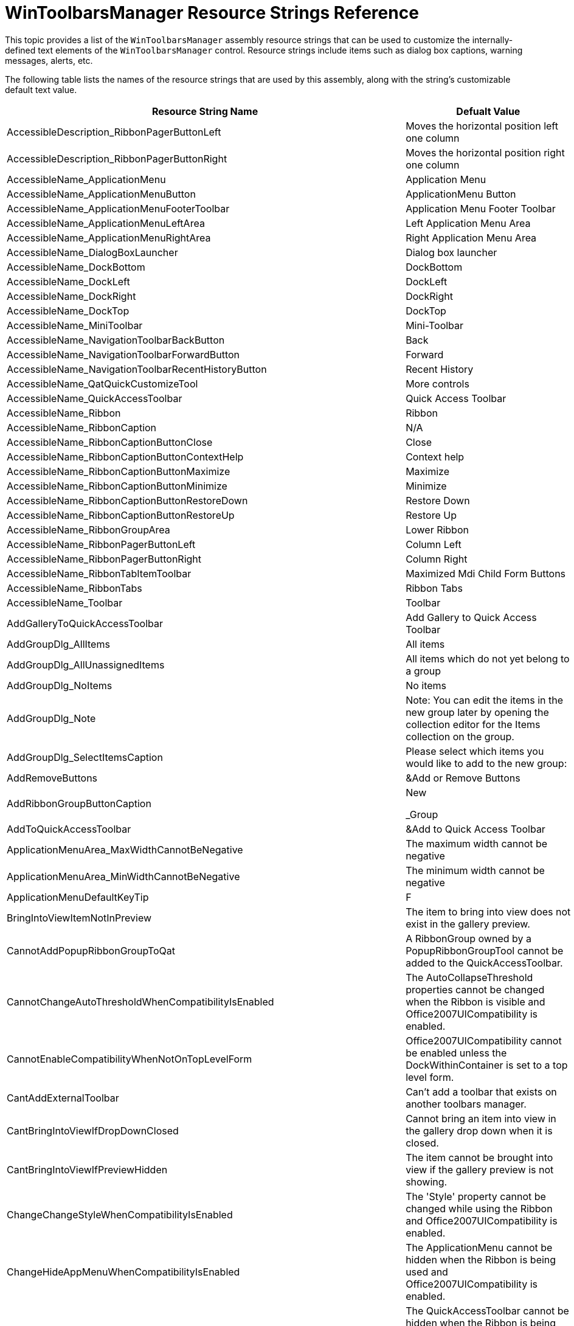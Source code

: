 ﻿////
|metadata|
{
    "name": "wintoolbarsmanager-resource-strings",
    "controlName": [],
    "tags": ["Localization","Resource Strings"],
    "guid": "{D6C720A5-8A2F-4356-A470-8E0D237889F9}",
    "buildFlags": [],
    "createdOn": "2005-07-07T00:00:00Z"
}
|metadata|
////

= WinToolbarsManager Resource Strings Reference

This topic provides a list of the `WinToolbarsManager` assembly resource strings that can be used to customize the internally-defined text elements of the `WinToolbarsManager`  control. Resource strings include items such as dialog box captions, warning messages, alerts, etc.

The following table lists the names of the resource strings that are used by this assembly, along with the string's customizable default text value.

[options="header", cols="a,a"]
|====
|Resource String Name|Defualt Value

|AccessibleDescription_RibbonPagerButtonLeft
|Moves the horizontal position left one column

|AccessibleDescription_RibbonPagerButtonRight
|Moves the horizontal position right one column

|AccessibleName_ApplicationMenu
|Application Menu

|AccessibleName_ApplicationMenuButton
|ApplicationMenu Button

|AccessibleName_ApplicationMenuFooterToolbar
|Application Menu Footer Toolbar

|AccessibleName_ApplicationMenuLeftArea
|Left Application Menu Area

|AccessibleName_ApplicationMenuRightArea
|Right Application Menu Area

|AccessibleName_DialogBoxLauncher
|Dialog box launcher

|AccessibleName_DockBottom
|DockBottom

|AccessibleName_DockLeft
|DockLeft

|AccessibleName_DockRight
|DockRight

|AccessibleName_DockTop
|DockTop

|AccessibleName_MiniToolbar
|Mini-Toolbar

|AccessibleName_NavigationToolbarBackButton
|Back

|AccessibleName_NavigationToolbarForwardButton
|Forward

|AccessibleName_NavigationToolbarRecentHistoryButton
|Recent History

|AccessibleName_QatQuickCustomizeTool
|More controls

|AccessibleName_QuickAccessToolbar
|Quick Access Toolbar

|AccessibleName_Ribbon
|Ribbon

|AccessibleName_RibbonCaption
|N/A

|AccessibleName_RibbonCaptionButtonClose
|Close

|AccessibleName_RibbonCaptionButtonContextHelp
|Context help

|AccessibleName_RibbonCaptionButtonMaximize
|Maximize

|AccessibleName_RibbonCaptionButtonMinimize
|Minimize

|AccessibleName_RibbonCaptionButtonRestoreDown
|Restore Down

|AccessibleName_RibbonCaptionButtonRestoreUp
|Restore Up

|AccessibleName_RibbonGroupArea
|Lower Ribbon

|AccessibleName_RibbonPagerButtonLeft
|Column Left

|AccessibleName_RibbonPagerButtonRight
|Column Right

|AccessibleName_RibbonTabItemToolbar
|Maximized Mdi Child Form Buttons

|AccessibleName_RibbonTabs
|Ribbon Tabs

|AccessibleName_Toolbar
|Toolbar

|AddGalleryToQuickAccessToolbar
|Add Gallery to Quick Access Toolbar

|AddGroupDlg_AllItems
|All items

|AddGroupDlg_AllUnassignedItems
|All items which do not yet belong to a group

|AddGroupDlg_NoItems
|No items

|AddGroupDlg_Note
|Note: You can edit the items in the new group later by opening the collection editor for the Items collection on the group.

|AddGroupDlg_SelectItemsCaption
|Please select which items you would like to add to the new group:

|AddRemoveButtons
|&Add or Remove Buttons

|AddRibbonGroupButtonCaption
|New

_Group

|AddToQuickAccessToolbar
|&Add to Quick Access Toolbar

|ApplicationMenuArea_MaxWidthCannotBeNegative
|The maximum width cannot be negative

|ApplicationMenuArea_MinWidthCannotBeNegative
|The minimum width cannot be negative

|ApplicationMenuDefaultKeyTip
|F

|BringIntoViewItemNotInPreview
|The item to bring into view does not exist in the gallery preview.

|CannotAddPopupRibbonGroupToQat
|A RibbonGroup owned by a PopupRibbonGroupTool cannot be added to the QuickAccessToolbar.

|CannotChangeAutoThresholdWhenCompatibilityIsEnabled
|The AutoCollapseThreshold properties cannot be changed when the Ribbon is visible and Office2007UICompatibility is enabled.

|CannotEnableCompatibilityWhenNotOnTopLevelForm
|Office2007UICompatibility cannot be enabled unless the DockWithinContainer is set to a top level form.

|CantAddExternalToolbar
|Can't add a toolbar that exists on another toolbars manager.

|CantBringIntoViewIfDropDownClosed
|Cannot bring an item into view in the gallery drop down when it is closed.

|CantBringIntoViewIfPreviewHidden
|The item cannot be brought into view if the gallery preview is not showing.

|ChangeChangeStyleWhenCompatibilityIsEnabled
|The 'Style' property cannot be changed while using the Ribbon and Office2007UICompatibility is enabled.

|ChangeHideAppMenuWhenCompatibilityIsEnabled
|The ApplicationMenu cannot be hidden when the Ribbon is being used and Office2007UICompatibility is enabled.

|ChangeHideQatWhenCompatibilityIsEnabled
|The QuickAccessToolbar cannot be hidden when the Ribbon is being used and Office2007UICompatibility is enabled.

|ChangeUseCustomizeWhenCompatibilityIsEnabled
|The CustomizeDialog cannot be used when the Ribbon is being used and Office2007UICompatibility is enabled.

|ColumnSpanMustBePositive
|The column span must be greater than 0.

|ComboBoxToolActionList_P_AutoComplete_Desc
|Specifies whether the combo box uses auto complete.

|ComboBoxToolActionList_P_AutoComplete_Text
|Auto Complete

|ComboBoxToolActionList_P_DropDownListAlignment_Desc
|Specifies alignment of the drop down list.

|ComboBoxToolActionList_P_DropDownListAlignment_Text
|Drop Down List Alignment

|ComboBoxToolActionList_P_DropDownStyle_Desc
|Specifies the drop down style of the combo box.

|ComboBoxToolActionList_P_DropDownStyle_Text
|Drop Down Style

|ComboBoxToolActionList_P_SortStyle_Desc
|Specifies the sort style of the combo box.

|ComboBoxToolActionList_P_SortStyle_Text
|Sort Style

|ComboBoxToolActionList_P_ValueListItems_Desc
|Specifies the items in the value list for the combo box.

|ComboBoxToolActionList_P_ValueListItems_Text
|Value List Items

|ComboBoxToolActionList_ValueList_Header
|Value List

|ContentArea_MinimumDistanceFromTop_Exception
|The minimum value for the DistanceFromTop is 0.

|ContentArea_MinimumSpaceBetweenColumns_Exception
|The minimum value for the SpaceBetweenColumns is 0.

|ContextualTabGroupKeyReserved
|Can't add group since it is using a reserved key name.

|ControlContainerToolActionList_P_CanSetWidth_Desc
|Specifies whether the tool can be resized.

|ControlContainerToolActionList_P_CanSetWidth_Text
|Can Set Width

|ControlContainerToolActionList_P_Control_Desc
|Specifies the control for this control container.

|ControlContainerToolActionList_P_Control_Text
|Control

|ControlContainerToolActionList_P_VerticalDisplayStyle_Desc
|Specifies how the control displays when its toolbar is docked vertically.

|ControlContainerToolActionList_P_VerticalDisplayStyle_Text
|Vertical Display Style

|ControlNotSet
|[control not set]

|ConvertToolDlg_Cancel
|Cancel

|ConvertToolDlg_CurrentToolType
|Current Tool Type:

|ConvertToolDlg_IndexColumn
|Index

|ConvertToolDlg_NewToolType
|New Tool Type:

|ConvertToolDlg_NotVisibleOnMenus
|The selected tool type does not support being displayed on a menu.

_Any existing tool instances that are on a 'PopupMenuTool' will be hidden when the conversion occurs.

|ConvertToolDlg_NotVisibleOnRibbonGroup
|The selected tool type does not support being displayed in a ribbon group.

_Any existing tool instances that are on a 'RibbonGroup' will be hidden when the conversion occurs.

|ConvertToolDlg_NotVisibleOnToolbars
|The selected tool type does not support being displayed on a toolbar.

_Any existing tool instances that are on an 'UltraToolbar' will be hidden when the conversion occurs.

|ConvertToolDlg_NotVisibleOnVertToolbars
|The selected tool type does not support being displayed on a vertical toolbar.

_Any existing tool instances that are on an 'UltraToolbar' that is docked on the left or right will be hidden when the conversion occurs.

|ConvertToolDlg_OK
|OK

|ConvertToolDlg_OwnerColumn
|Owner

|ConvertToolDlg_OwnerDescriptionMenu
|{0} [Menu]

|ConvertToolDlg_OwnerDescriptionOther
|[{0}]

|ConvertToolDlg_OwnerDescriptionToolbar
|{0} [Toolbar]

|ConvertToolDlg_Title
|Tool Type Conversion

|ConvertToolDlg_ToolInstances
|Tool Instances:

|ConvertToolDlg_ToolKey
|Key:

|CustomDlgNewToolBarCancel
|Cancel

|CustomDlgNewToolBarLocation
|Location:

|CustomDlgNewToolBarTBName
|&Toolbar name:

|CustomDlgNewToolBarTBOK
|OK

|CustomDlgNewToolBarTBType
|Toolbar Type:

|CustomDlgNewToolBarUTB
|UltraToolbar

|CustomDlgRenameToolBar_AccessibleDescription
|Change the name of the toolbar.

|CustomDlgRenameToolBarTBName
|&Toolbar name:

|CustomDlgRenameToolBarTitle
|Rename Toolbar

|Customize
|&Customize...

|CustomizeAddToolbarError
|Error encountered while adding toolbar '{0}'.

|CustomizeAddToolbarErrorTitle
|Error Adding Toolbar

|CustomizeAddToolError
|Error encountered while adding tool '{0}'.

|CustomizeAddToolErrorTitle
|Error Adding Tool

|CustomizeCategoryAllCommands
|All Commands

|CustomizeCategoryUnassigned
|Unassigned

|CustomizeConfirmResetUsageData
|This will delete the record of the commands you've used in this application and restore the default set of visible commands to the menus and toolbars. It will not undo any explicit customizations. Are you sure you want to do this?

|CustomizeConfirmResetUsageDataTitle
|Reset Usage Data

|CustomizeConfirmShortcutRemoval
|Are you sure you want to reset all shortcut customizations?

|CustomizeConfirmShortcutRemovalTitle
|Reset Shortcut Customizations

|CustomizeConfirmToolbarDelete
|Are you sure you want to delete the '{0}' toolbar?

|CustomizeConfirmToolbarDeleteTitle
|Confirm Toolbar Delete

|CustomizeConfirmToolbarReset
|Are you sure you want to reset all customizations performed on toolbar '{0}'?

|CustomizeConfirmToolbarResetTitle
|Confirm Toolbar Reset

|CustomizeConfirmToolDelete
|Are you sure you want to delete the tool '{0}' ?

|CustomizeConfirmToolDeleteTitle
|Confirm Tool Delete

|CustomizeCreateToolError
|Error while creating new tool.

|CustomizeCreateToolErrorTitle
|Error Creating Tool

|CustomizeDialog_AllProps
|All Props

|CustomizeDialog_AlwaysShowFullMenus
|Always show full me&nus

|CustomizeDialog_AlwaysShowFullMenus_AccessibleDescription
|Always show all commands, including commands which have not been used recently.

|CustomizeDialog_BasicProps
|Basic Props

|CustomizeDialog_CantModifyInheritedToolbarProperties
|Note: Can't modify properties of selected toolbar since it is inherited

|CustomizeDialog_CantModifyInheritedToolProperties
|Note: Can't modify properties of selected tool since it is inherited

|CustomizeDialog_Caption
|Caption

|CustomizeDialog_CaptionCategoryKey
|&Caption, Category, Key

|CustomizeDialog_CategoriesMidAmp
|Cate&gories:

|CustomizeDialog_Category
|Category

|CustomizeDialog_CloseNoAmp
|Close

|CustomizeDialog_Commands
|Commands

|CustomizeDialog_CommandsEndAmp
|Comman&ds

|CustomizeDialog_CreateCopyOfTool
|&Create Copy of Tool

|CustomizeDialog_CustomizeMain
|Customize

|CustomizeDialog_CustomizeMain_AccessibleDescription
|Customize the tools and toolbars in the application.

|CustomizeDialog_Delete
|&Delete...

|CustomizeDialog_Delete_Tool_AccessibleDescription
|Delete the selected tool.

|CustomizeDialog_Delete_Toolbar_AccessibleDescription
|Delete the selected toolbar.

|CustomizeDialog_DeleteTool
|&Delete Tool...

|CustomizeDialog_Description
|Description

|CustomizeDialog_Enabled
|Enabled

|CustomizeDialog_EnabledVisible
|Enabled, Visible

|CustomizeDialog_FloatingToolbarFadeDelay
|Floating Toolbar Fade Delay

|CustomizeDialog_FloatingToolbarFadeDelay_AccessibleDescription
|The delay after the mouse leaves a floating toolbar before it will fade away.

|CustomizeDialog_Image
|&Image

|CustomizeDialog_Import
|Import..

|CustomizeDialog_ImportMenusFromForm
|Import Menus From Form...

|CustomizeDialog_ImportToolbarsFromForm
|Import Toolbars From Form...

|CustomizeDialog_Key
|Key

|CustomizeDialog_KeyboardBeginAmp
|&Keyboard...

|CustomizeDialog_KeyboardBeginAmp_AccessibleDescription
|Customize the keyboard shortcuts of commands.

|CustomizeDialog_LargeIconsOnMenus
|&Large Icons on Menus

|CustomizeDialog_LargeIconsOnMenus_AccessibleDescription
|Show large icons for commands in menus.

|CustomizeDialog_LargeIconsOnToolbars
|L&arge Icons on Toolbars

|CustomizeDialog_LargeIconsOnToolbars_AccessibleDescription
|Show large icons for commands in toolbars.

|CustomizeDialog_LargeImage
|&Large Image

|CustomizeDialog_ListFontNamesInTheirFont
|List &font names in their font

|CustomizeDialog_ListFontNamesInTheirFont_AccessibleDescription
|In font lists, display the name of each font in that font.

|CustomizeDialog_LoadSave
|Load/Save...

|CustomizeDialog_LoadSave_ToolTip
|Load/Save UltraToolbarsManager Configuration

|CustomizeDialog_MenuAnimations
|&Menu Animations:

|CustomizeDialog_MenuAnimations_AccessibleDescription
|The type of animation to use when opening a menu.

|CustomizeDialog_Milliseconds
|milliseconds

|CustomizeDialog_ModifySelection
|Modify Selection

|CustomizeDialog_ModifySelection_AccessibleDescription
|Modify the selected command.

|CustomizeDialog_New
|&New...

|CustomizeDialog_New_Toolbar_AccessibleDescription
|Add a new toolbar.

|CustomizeDialog_NewBeginAmp
|&New

|CustomizeDialog_NewTool
|&New Tool...

|CustomizeDialog_NewToolbar
|&New Toolbar...

|CustomizeDialog_Options
|Options

|CustomizeDialog_Other
|Other

|CustomizeDialog_PersonalizedMenusAndToolbars
|Personalized Menus and Toolbars

|CustomizeDialog_PgTools
|pgTools

|CustomizeDialog_PopupMenuDesigner
|PopupMenuTool Designer

|CustomizeDialog_QuestionProperties
|\'?????\" Properties

|CustomizeDialog_RearrangeCommands
|&Rearrange Commands...

|CustomizeDialog_RearrangeCommands_AccessibleDescription
|Rearrange commands in the menus and toolbars.

|CustomizeDialog_Rename
|&Rename...

|CustomizeDialog_Rename_Toolbar_AccessibleDescription
|Rename the selected toolbar.

|CustomizeDialog_RenameAmp
|R&ename...

|CustomizeDialog_Reset_Toolbar_AccessibleDescription
|Reset the selected toolbar.

|CustomizeDialog_ResetAmp
|&Reset...

|CustomizeDialog_ResetMidAmp
|R&eset...

|CustomizeDialog_ResetMyUsageData
|&Reset my usage data

|CustomizeDialog_ResetMyUsageData_AccessibleDescription
|Reset the stored information about my command usage.

|CustomizeDialog_SelectedCommand
|Selected command:

|CustomizeDialog_Shortcut
|Shortcut

|CustomizeDialog_ShowFullMenusAfterAShortDelay
|Show f&ull menus after a short delay

|CustomizeDialog_ShowFullMenusAfterAShortDelay_AccessibleDescription
|After a short delay, show commands which have not been used recently.

|CustomizeDialog_ShowScreenTipsOnToolbars
|Show Screen&Tips on toolbars

|CustomizeDialog_ShowScreenTipsOnToolbars_AccessibleDescription
|Show screentips for tools and toolbars with extra information about what the mouse is over.

|CustomizeDialog_ShowShortcutKeysInScreenTips
|Show s&hortcut keys in ScreenTips

|CustomizeDialog_ShowShortcutKeysInScreenTips_AccessibleDescription
|Show the shortcut used to activate a command in its screentip.

|CustomizeDialog_SmallImage
|Sm&all Image

|CustomizeDialog_SortCommands
|Sort Commands Alphabetically

|CustomizeDialog_SortToolsAlphabetically
|&Sort Tools Alphabetically

|CustomizeDialog_Toolbars
|Toolbars

|CustomizeDialog_ToolbarsList
|Toolb&ars:

|CustomizeDialog_Tools
|Tools

|CustomizeDialog_ToolsByCategory
|Tools by category

|CustomizeDialog_Visible
|Visible

|CustomizeDialogContextMenuSortCommandsLiteral
|Sort Commands Alphabetically

|CustomizeDialogContextMenuSortToolsLiteral
|Sort Tools Alphabetically

|CustomizeDialogGenerateToolClickCodeTitle
|Generate Tool Click Code

|CustomizeDlgAddCommand_Cancel
|Cancel

|CustomizeDlgAddCommand_Categories
|Categories:

|CustomizeDlgAddCommand_Choose
|Choose the command to add and click OK

|CustomizeDlgAddCommand_Commands
|Commands:

|CustomizeDlgAddCommand_OK
|OK

|CustomizeDlgAddCommand_Title
|Add Command

|CustomizeDlgAddCommand_Title_AccessibleDescription
|Add a command to a toolbar or menu.

|CustomizeDlgBeginGrp
|Begin a &Group

|CustomizeDlgButtonGroup
|Button Group:

|CustomizeDlgClearLargeImage
|Clear Large Image

|CustomizeDlgClearSmallImage
|Clear Small Image

|CustomizeDlgConvertToolType
|Change Tool Type...

|CustomizeDlgCopyButtonImage
|&Copy Button Image

|CustomizeDlgCopyOf
|Copy of

|CustomizeDlgDefStyle
|Defa&ult Style

|CustomizeDlgDelete
|&Delete

|CustomizeDlgDescOnMenu
|Set Description On Menu...

|CustomizeDlgEditButtonImage
|&Edit Button Image...

|CustomizeDlgGenerateCode_ClearAllTools
|Clear All

|CustomizeDlgGenerateCode_Close
|Close

|CustomizeDlgGenerateCode_CopyToClipboard
|&Copy To Clipboard

|CustomizeDlgGenerateCode_CSharp
|C&#

|CustomizeDlgGenerateCode_GenerateComments
|&Generate comments

|CustomizeDlgGenerateCode_PlaceCodeHereComment_CSharp
|// Place code here

|CustomizeDlgGenerateCode_PlaceCodeHereComment_VB
|' Place code here

|CustomizeDlgGenerateCode_SelectAllCode
|&Select All

|CustomizeDlgGenerateCode_SelectAllTools
|Select All

|CustomizeDlgGenerateCode_SelectLanguageOptions
|1. S&elect language options

|CustomizeDlgGenerateCode_SelectTools
|2. Select &Tools

|CustomizeDlgGenerateCode_Title
|Generate Tool Click Code

|CustomizeDlgGenerateCode_VB
|&VB .NET

|CustomizeDlgGenerateCode_ViewGeneratedCode
|3. &View Generated Code

|CustomizeDlgImageAndText
|Image &and Text

|CustomizeDlgImagesMenu
|Images

|CustomizeDlgInsertExistingItem
|Insert Existing Tool...

|CustomizeDlgInsertNewItem
|Insert New Tool...

|CustomizeDlgInsertNewToolsMenu
|Insert Tools

|CustomizeDlgKbd_AccessibleDescription
|Customize shortcuts for commands.

|CustomizeDlgKbdAssign
|&Assign

|CustomizeDlgKbdAssign_AccessibleDescription
|Assign the shortcut to the command.

|CustomizeDlgKbdCat
|&Categories:

|CustomizeDlgKbdCmd
|C&ommands:

|CustomizeDlgKbdDesc
|Description

|CustomizeDlgKbdRemove&Remove
|&Remove

|CustomizeDlgKbdRemove&Remove_AccessibleDescription
|Remove the assigned shortcut from the command.

|CustomizeDlgKbdResetAll
|Re&set All...

|CustomizeDlgKbdResetAll_AccessibleDescription
|Reset all shortcut customizations.

|CustomizeDlgKbdSpecCmd
|Specify a Command

|CustomizeDlgKbdSpecShrtcut
|Speci&fy a Shortcut

|CustomizeDlgKbdTitle
|Customize Keyboard

|CustomizeDlgMinRibbonSizeMenu
|Minimum Size

|CustomizeDlgName
|&Name:

|CustomizeDlgNewToolAdd
|Add

|CustomizeDlgNewToolCaption
|Ca&ption

|CustomizeDlgNewToolCategory
|&Category

|CustomizeDlgNewToolCustomizerCaption
|C&ustomizer Caption

|CustomizeDlgNewToolKey
|&Key

|CustomizeDlgNewToolTitle
|New Tool

|CustomizeDlgNewToolType
|Tool &Type

|CustomizeDlgPasteButtonImage
|&Paste Button Image

|CustomizeDlgPreferredRibbonSizeMenu
|Preferred Size

|CustomizeDlgRearrangeCommands_Add
|&Add...

|CustomizeDlgRearrangeCommands_Add_AccessibleDescription
|Add a command to the selected menu or toolbar.

|CustomizeDlgRearrangeCommands_Choose
|Choose a menu or toolbar to rearrange

|CustomizeDlgRearrangeCommands_Close
|Close

|CustomizeDlgRearrangeCommands_Commands
|&Commands:

|CustomizeDlgRearrangeCommands_Delete
|&Delete

|CustomizeDlgRearrangeCommands_Delete_AccessibleDescription
|Delete the selected command.

|CustomizeDlgRearrangeCommands_MenuBar
|Menu &Bar:

|CustomizeDlgRearrangeCommands_MenuBar_AccessibleDescription
|Rearrange the commands in a menu.

|CustomizeDlgRearrangeCommands_ModifySelection
|&Modify Selection

|CustomizeDlgRearrangeCommands_ModifySelection_AccessibleDescription
|Modify properties of the selected tool.

|CustomizeDlgRearrangeCommands_MoveDown
|Move Dow&n

|CustomizeDlgRearrangeCommands_MoveDown_AccessibleDescription
|Move the selected tool down in the menu or toolbar.

|CustomizeDlgRearrangeCommands_MoveUp
|Move &Up

|CustomizeDlgRearrangeCommands_MoveUp_AccessibleDescription
|Move the selected tool up in the menu or toolbar.

|CustomizeDlgRearrangeCommands_Reset
|&Reset...

|CustomizeDlgRearrangeCommands_Reset_AccessibleDescription
|Reset the selected menu or toolbar to its original configuration.

|CustomizeDlgRearrangeCommands_ResetMenuMessage
|Are you sure you want to reset changes made to menu '{0}'?

|CustomizeDlgRearrangeCommands_ResetMenuTitle
|Reset Menu

|CustomizeDlgRearrangeCommands_ResetToolbarMessage
|Are you sure you want to reset changes made to toolbar '{0}'?

|CustomizeDlgRearrangeCommands_ResetToolbarTitle
|Reset Toolbar

|CustomizeDlgRearrangeCommands_Title
|Rearrange Commands

|CustomizeDlgRearrangeCommands_Title_AccessibleDescription
|Rearrange the commands in a menu or toolbar.

|CustomizeDlgRearrangeCommands_Toolbar
|&Toolbar:

|CustomizeDlgRearrangeCommands_Toolbar_AccessibleDescription
|Rearrange the commands in a toolbar.

|CustomizeDlgRecentlyUsed
|R&ecently Used

|CustomizeDlgReset
|&Reset

|CustomizeDlgResetButtonImage
|Re&set Button Image

|CustomizeDlgRibbonSize_Default
|Default

|CustomizeDlgRibbonSize_ImageOnly
|Image Only

|CustomizeDlgRibbonSize_Large
|Large

|CustomizeDlgRibbonSize_Normal
|Normal

|CustomizeDlgSelectControlMenu
|Control

|CustomizeDlgSelectedToolTypeLiteral
|<Selected tool type: {0}>

|CustomizeDlgSelectedToolTypeLiteralNone
|None

|CustomizeDlgSelectObjectPropertyTab
|Selected Object

|CustomizeDlgSetLargeImage
|Set Large Image...

|CustomizeDlgSetSmallImage
|Set Small Image...

|CustomizeDlgTextOnAlways
|&Text Only (Always)

|CustomizeDlgTextOnlyInMenus
|Text &Only (in Menus)

|CustomizeDlgTooltipCreateNewTool
|Create a new tool

|CustomizeDlgTooltipDeleteTool
|Delete the selected tool

|CustomizeDuplicateToolbarMessage
|The toolbar name '{0}' already exists. Please choose another name.

|CustomizeDuplicateToolbarTitle
|Duplicate Toolbar Name

|CustomizeDuplicateToolMessage
|The tool name '{0}' already exists. Please choose another name.

|CustomizeDuplicateToolTitle
|Duplicate Tool Name

|CustomizeEmptyCategoryLiteral
|<No Category Assigned>

|CustomizeImg_Category_Actions
|Actions

|CustomizeImg_Category_Brush_Sizes
|Brush Sizes

|CustomizeImg_Category_Eraser_Brush_Size
|Eraser Brush Size

|CustomizeImg_Category_File
|File

|CustomizeImg_Category_Format
|Format

|CustomizeImg_Category_Gradient_Styles
|Gradient Styles

|CustomizeImg_Category_Menus
|Menus

|CustomizeImg_Category_Move_Image
|Move Image

|CustomizeImg_Category_Palette
|Palette

|CustomizeImg_Category_Text_Tools
|Text Tools

|CustomizeImg_Category_Tools
|Tools

|CustomizeImg_Category_View
|View

|CustomizeImg_HslFormat
|H: {0:f0}° S: {1:p0} L: {2:p0}

|CustomizeImg_PositionFormat
|X: {0} Y: {1}

|CustomizeImg_RgbFormat
|R: {0} G: {1} B: {2}

|CustomizeImg_SaveChanges
|The image has been modified. Save changes?

|CustomizeImg_SizeFormat
|W: {0} H: {1}

|CustomizeImg_Title
|Image Editor

|CustomizeImg_Title_AccessibleDescription
|Edit the contents of an image.

|CustomizeImg_Tool_16_Colors
|16 Colors

|CustomizeImg_Tool_16_Colors_AccessibleDescription
|Use a 16 color palette.

|CustomizeImg_Tool_BackColor
|BackColor

|CustomizeImg_Tool_BackColor_AccessibleDescription
|Change the back color.

|CustomizeImg_Tool_Bold
|Bold

|CustomizeImg_Tool_Bold_AccessibleDescription
|Make the text bold.

|CustomizeImg_Tool_BrushSize
|Brush Size

|CustomizeImg_Tool_BrushSize_AccessibleDescription
|Change the brush size.

|CustomizeImg_Tool_Capture_Image
|Capture Image

|CustomizeImg_Tool_Capture_Image_AccessibleDescription
|Capture an image from the screen.

|CustomizeImg_Tool_ChooseHotSpotTool
|Choose Hot Spot

|CustomizeImg_Tool_ChooseHotSpotTool_AccessibleDescription
|Choose the hot spot for cursors.

|CustomizeImg_Tool_Clear_Image
|&Clear Image

|CustomizeImg_Tool_Clear_Image_AccessibleDescription
|Erase the entire image.

|CustomizeImg_Tool_ColorSelectTool
|Pick Color

|CustomizeImg_Tool_ColorSelectTool_AccessibleDescription
|Select a color from the image.

|CustomizeImg_Tool_Copy
|Copy

|CustomizeImg_Tool_Copy_AccessibleDescription
|Copy the selection and put it on the Clipboard.

|CustomizeImg_Tool_Cut
|Cut

|CustomizeImg_Tool_Cut_AccessibleDescription
|Cut the selection from the image and put it on the Clipboard.

|CustomizeImg_Tool_DrawAirbrushTool
|Airbrush

|CustomizeImg_Tool_DrawAirbrushTool_AccessibleDescription
|Draw with the airbrush.

|CustomizeImg_Tool_DrawArcTool
|Arc

|CustomizeImg_Tool_DrawArcTool_AccessibleDescription
|Draw an arc.

|CustomizeImg_Tool_DrawBrushTool
|Brush

|CustomizeImg_Tool_DrawBrushTool_AccessibleDescription
|Draw with a brush.

|CustomizeImg_Tool_DrawEllipseOutlineTool
|Ellipse

|CustomizeImg_Tool_DrawEllipseOutlineTool_AccessibleDescription
|Draw an ellipse.

|CustomizeImg_Tool_DrawFilledEllipseTool
|Filled Ellipse

|CustomizeImg_Tool_DrawFilledEllipseTool_AccessibleDescription
|Draw a filled ellipse.

|CustomizeImg_Tool_DrawFilledEllipseWithOutlineTool
|Outlined Ellipse

|CustomizeImg_Tool_DrawFilledEllipseWithOutlineTool_AccessibleDescription
|Draw an outlined ellipse.

|CustomizeImg_Tool_DrawFilledRectangleTool
|Filled Rectangle

|CustomizeImg_Tool_DrawFilledRectangleTool_AccessibleDescription
|Draw a filled rectangle.

|CustomizeImg_Tool_DrawFilledRectangleWithOutlineTool
|Outlined Rectangle

|CustomizeImg_Tool_DrawFilledRectangleWithOutlineTool_AccessibleDescription
|Draw an outlined rectangle

|CustomizeImg_Tool_DrawFilledRoundRectangleTool
|Filled Rounded Rectangle

|CustomizeImg_Tool_DrawFilledRoundRectangleTool_AccessibleDescription
|Draw a filled rounded rectangle

|CustomizeImg_Tool_DrawFilledRoundRectangleWithOutlineTool
|Outlined Rounded Rectangle

|CustomizeImg_Tool_DrawFilledRoundRectangleWithOutlineTool_AccessibleDescription
|Draw an outlined rounded rectangle.

|CustomizeImg_Tool_DrawLineTool
|Line

|CustomizeImg_Tool_DrawLineTool_AccessibleDescription
|Draw a line.

|CustomizeImg_Tool_DrawPointTool
|Pencil

|CustomizeImg_Tool_DrawPointTool_AccessibleDescription
|Draw a point.

|CustomizeImg_Tool_DrawRectangleOutlineTool
|Rectangle

|CustomizeImg_Tool_DrawRectangleOutlineTool_AccessibleDescription
|Draw a rectangle.

|CustomizeImg_Tool_DrawRoundRectangleOutlineTool
|Rounded Rectangle

|CustomizeImg_Tool_DrawRoundRectangleOutlineTool_AccessibleDescription
|Draw a rounded rectangle.

|CustomizeImg_Tool_DrawTextTool
|Text

|CustomizeImg_Tool_DrawTextTool_AccessibleDescription
|Draw text.

|CustomizeImg_Tool_Edit
|&Edit

|CustomizeImg_Tool_Edit_AccessibleDescription
|Edit Menu

|CustomizeImg_Tool_Ellipse_Types
|Ellipse Types

|CustomizeImg_Tool_Ellipse_Types_AccessibleDescription
|Draw different ellipse types.

|CustomizeImg_Tool_EraseBrushSizeLarge
|Large Eraser

|CustomizeImg_Tool_EraseBrushSizeLarge_AccessibleDescription
|Use a large eraser.

|CustomizeImg_Tool_EraseBrushSizeMedium
|Medium Eraser

|CustomizeImg_Tool_EraseBrushSizeMedium_AccessibleDescription
|Use a medium eraser

|CustomizeImg_Tool_EraseBrushSizeSmall
|Small Eraser

|CustomizeImg_Tool_EraseBrushSizeSmall_AccessibleDescription
|Use a small eraser

|CustomizeImg_Tool_EraseBrushSizeXLarge
|Extra Large Eraser

|CustomizeImg_Tool_EraseBrushSizeXLarge_AccessibleDescription
|Use an extra large eraser

|CustomizeImg_Tool_EraseColor
|Erase Color

|CustomizeImg_Tool_EraseColor_AccessibleDescription
|Erase only a specific color.

|CustomizeImg_Tool_Eraser
|&Eraser

|CustomizeImg_Tool_Eraser_AccessibleDescription
|Erasers.

|CustomizeImg_Tool_EraserSize
|Eraser Size

|CustomizeImg_Tool_EraserSize_AccessibleDescription
|Change the eraser size.

|CustomizeImg_Tool_EraseTool
|Eraser

|CustomizeImg_Tool_EraseTool_AccessibleDescription
|Eraser Tool.

|CustomizeImg_Tool_Exit
|E&xit

|CustomizeImg_Tool_Exit_AccessibleDescription
|Exit the image editor.

|CustomizeImg_Tool_File
|&File

|CustomizeImg_Tool_File_AccessibleDescription
|File menu.

|CustomizeImg_Tool_FillTool
|Fill Area

|CustomizeImg_Tool_FillTool_AccessibleDescription
|Fill an area with a color.

|CustomizeImg_Tool_FlipHorizontal
|Flip Horizontal

|CustomizeImg_Tool_FlipHorizontal_AccessibleDescription
|Flip the selection horizontally.

|CustomizeImg_Tool_FlipVertical
|Flip Vertical

|CustomizeImg_Tool_FlipVertical_AccessibleDescription
|Flip the selection vertically.

|CustomizeImg_Tool_Font_Size
|Font Size:

|CustomizeImg_Tool_Font_Size_AccessibleDescription
|Change the font size.

|CustomizeImg_Tool_FontName
|Font:

|CustomizeImg_Tool_FontName_AccessibleDescription
|Change the font name.

|CustomizeImg_Tool_ForeColor
|ForeColor

|CustomizeImg_Tool_ForeColor_AccessibleDescription
|Change the fore color.

|CustomizeImg_Tool_GradientBackwardDiagonal
|BackwardDiagonal

|CustomizeImg_Tool_GradientBackwardDiagonal_AccessibleDescription
|BackwardDiagonal

|CustomizeImg_Tool_GradientCircular
|Circular

|CustomizeImg_Tool_GradientCircular_AccessibleDescription
|Use a circular gradient when drawing.

|CustomizeImg_Tool_GradientElliptical
|Elliptical

|CustomizeImg_Tool_GradientElliptical_AccessibleDescription
|Use a elliptical gradient when drawing.

|CustomizeImg_Tool_GradientForwardDiagonal
|ForwardDiagonal

|CustomizeImg_Tool_GradientForwardDiagonal_AccessibleDescription
|Use a forward diagonal gradient when drawing.

|CustomizeImg_Tool_GradientHorizontal
|Horizontal

|CustomizeImg_Tool_GradientHorizontal_AccessibleDescription
|Use a horizontal gradient when drawing.

|CustomizeImg_Tool_GradientHorizontalBump
|HorizontalBump

|CustomizeImg_Tool_GradientHorizontalBump_AccessibleDescription
|Use a horizontal bump gradient when drawing.

|CustomizeImg_Tool_GradientRectangular
|Rectangular

|CustomizeImg_Tool_GradientRectangular_AccessibleDescription
|Use a rectangular gradient when drawing.

|CustomizeImg_Tool_GradientStyle
|GradientStyle

|CustomizeImg_Tool_GradientStyle_AccessibleDescription
|Change the gradient style used when drawing.

|CustomizeImg_Tool_GradientVertical
|Vertical

|CustomizeImg_Tool_GradientVertical_AccessibleDescription
|Use a vertical gradient when drawing.

|CustomizeImg_Tool_GradientVerticalBump
|VerticalBump

|CustomizeImg_Tool_GradientVerticalBump_AccessibleDescription
|Use a vertical bump gradient when drawing.

|CustomizeImg_Tool_Gray_Scale
|&Gray Scale

|CustomizeImg_Tool_Gray_Scale_AccessibleDescription
|Use a gray scale palette.

|CustomizeImg_Tool_HSL_Colors
|HSL Colors

|CustomizeImg_Tool_HSL_Colors_AccessibleDescription
|Use a palette based on hue, saturation, and luminosity.

|CustomizeImg_Tool_Image
|&Image

|CustomizeImg_Tool_Image_AccessibleDescription
|Image menu.

|CustomizeImg_Tool_Image_Size
|&Image Size...

|CustomizeImg_Tool_Image_Size_AccessibleDescription
|Change the size of the image.

|CustomizeImg_Tool_Invert_Colors
|Invert Colors

|CustomizeImg_Tool_Invert_Colors_AccessibleDescription
|Invert the colors in the selection.

|CustomizeImg_Tool_Italic
|Italic

|CustomizeImg_Tool_Italic_AccessibleDescription
|Italicize the text.

|CustomizeImg_Tool_LargeCircleBrush
|Large Circle

|CustomizeImg_Tool_LargeCircleBrush_AccessibleDescription
|Use a large circle brush.

|CustomizeImg_Tool_LargeSquareBrush
|Large Square

|CustomizeImg_Tool_LargeSquareBrush_AccessibleDescription
|Use a large square brush.

|CustomizeImg_Tool_MediumCircleBrush
|Medium Circle

|CustomizeImg_Tool_MediumCircleBrush_AccessibleDescription
|Use a medium circle brush.

|CustomizeImg_Tool_MediumSquareBrush
|Medium Square

|CustomizeImg_Tool_MediumSquareBrush_AccessibleDescription
|Use a medium square brush.

|CustomizeImg_Tool_Move_Down
|Move Down

|CustomizeImg_Tool_Move_Down_AccessibleDescription
|Move the selection down one pixel.

|CustomizeImg_Tool_Move_Image
|Move Image

|CustomizeImg_Tool_Move_Image_AccessibleDescription
|Move the selection in different directions.

|CustomizeImg_Tool_Move_Left
|Move Left

|CustomizeImg_Tool_Move_Left_AccessibleDescription
|Move the selection left one pixel.

|CustomizeImg_Tool_Move_Right
|Move Right

|CustomizeImg_Tool_Move_Right_AccessibleDescription
|Move the selection right one pixel.

|CustomizeImg_Tool_Move_Up
|Move Up

|CustomizeImg_Tool_Move_Up_AccessibleDescription
|Move the selection up one pixel.

|CustomizeImg_Tool_New
|&New...

|CustomizeImg_Tool_New_AccessibleDescription
|Create a new image.

|CustomizeImg_Tool_Open
|&Open...

|CustomizeImg_Tool_Open_AccessibleDescription
|Open an existing image.

|CustomizeImg_Tool_Palette
|&Palette

|CustomizeImg_Tool_Palette_AccessibleDescription
|Change the color palette.

|CustomizeImg_Tool_Paste
|Paste

|CustomizeImg_Tool_Paste_AccessibleDescription
|Paste the contents of the Clipboard.

|CustomizeImg_Tool_Rectangle_Types
|Rectangle Types

|CustomizeImg_Tool_Rectangle_Types_AccessibleDescription
|Change the rectangle type top draw.

|CustomizeImg_Tool_Redo
|Redo

|CustomizeImg_Tool_Redo_AccessibleDescription
|Redo the last undone operation.

|CustomizeImg_Tool_RotateLeft
|Rotate Left

|CustomizeImg_Tool_RotateLeft_AccessibleDescription
|Rotate the selection to the left.

|CustomizeImg_Tool_RotateRight
|Rotate Right

|CustomizeImg_Tool_RotateRight_AccessibleDescription
|Rotate the selection to the right.

|CustomizeImg_Tool_Save_Copy_As
|&Save Copy As...

|CustomizeImg_Tool_Save_Copy_As_AccessibleDescription
|Save a copy of the image in a new file.

|CustomizeImg_Tool_SelectIrregularSectionTool
|Irregular Selection

|CustomizeImg_Tool_SelectIrregularSectionTool_AccessibleDescription
|Use the irregular selection tool.

|CustomizeImg_Tool_SelectRectangleTool
|Rectangle Selection

|CustomizeImg_Tool_SelectRectangleTool_AccessibleDescription
|Use the rectangle selection tool.

|CustomizeImg_Tool_ShowGrid
|Show Grid

|CustomizeImg_Tool_ShowGrid_AccessibleDescription
|Draw a grid which separates each pixel in the image.

|CustomizeImg_Tool_SmallCircleBrush
|Small Circle

|CustomizeImg_Tool_SmallCircleBrush_AccessibleDescription
|Use a small circle brush.

|CustomizeImg_Tool_SmallSquareBrush
|Small Square

|CustomizeImg_Tool_SmallSquareBrush_AccessibleDescription
|Use a small square brush.

|CustomizeImg_Tool_Standard
|&Standard

|CustomizeImg_Tool_Standard_AccessibleDescription
|Use the standard color palette.

|CustomizeImg_Tool_StatusBar
|StatusBar

|CustomizeImg_Tool_StatusBar_AccessibleDescription
|Show the status bar at the bottom of the image editor.

|CustomizeImg_Tool_Tools
|&Tools

|CustomizeImg_Tool_Tools_AccessibleDescription
|Tools menu.

|CustomizeImg_Tool_Underlined
|Underlined

|CustomizeImg_Tool_Underlined_AccessibleDescription
|Underline the text.

|CustomizeImg_Tool_Undo
|Undo

|CustomizeImg_Tool_Undo_AccessibleDescription
|Undo the last operation.

|CustomizeImg_Tool_View
|&View

|CustomizeImg_Tool_View_AccessibleDescription
|View menu.

|CustomizeImg_Tool_Web_Safe_Colors
|&Web Safe Colors

|CustomizeImg_Tool_Web_Safe_Colors_AccessibleDescription
|Use the web safe colors palette.

|CustomizeImg_Tool_XLargeCircleBrush
|Extra Large Circle

|CustomizeImg_Tool_XLargeCircleBrush_AccessibleDescription
|Use an extra large circle brush.

|CustomizeImg_Tool_XLargeSquareBrush
|Extra Large Square

|CustomizeImg_Tool_XLargeSquareBrush_AccessibleDescription
|Use an extra large square brush.

|CustomizeImg_Tool_ZoomFit
|Zoom Fit

|CustomizeImg_Tool_ZoomFit_AccessibleDescription
|Zoom the image to fit the editor area.

|CustomizeImg_Tool_ZoomIn
|Zoom In

|CustomizeImg_Tool_ZoomIn_AccessibleDescription
|Zoom in to the image one level.

|CustomizeImg_Tool_ZoomOut
|Zoom Out

|CustomizeImg_Tool_ZoomOut_AccessibleDescription
|Zoom out from the image one level.

|CustomizeImg_ToolBar_Drawing_Tools
|Drawing Tools

|CustomizeImg_ToolBar_Main_Menu
|Main Menu

|CustomizeImg_ToolBar_TextTools
|TextTools

|CustomizeImg_ToolTip_RotateLeft
|Rotate Left 90°

|CustomizeImg_ToolTip_RotateRight
|Rotate Right 90°

|CustomizeKeyboardShortcutAssignedLiteral
|Currently assigned to: {0}

|CustomizeKeyboardShortcutUnassignedLiteral
|[unassigned]

|CustomizeKeyboardTitle
|Customize Keyboard

|CustomizeLoadSave_BinaryFilter
|Binary Files($$*$$.DAT)\|$$* $$.DAT

|CustomizeLoadSave_LoadError
|Error encountered while loading from stream.

|CustomizeLoadSave_LoadErrorTitle
|Load Error

|CustomizeLoadSave_LoadSuccessful
|Configuration successfully loaded.

|CustomizeLoadSave_LoadSuccessfulTitle
|Configuration Load Status

|CustomizeLoadSave_SaveError
|Error encountered while saving to stream.

|CustomizeLoadSave_SaveErrorTitle
|Save Error

|CustomizeLoadSave_SaveSuccessful
|Configuration successfully saved.

|CustomizeLoadSave_SaveSuccessfulTitle
|Configuration Save Status

|CustomizeLoadSave_SelectLoadFileDialogTitle
|Select File To Load

|CustomizeLoadSave_SelectSaveFileDialogTitle
|Select Filename To Save

|CustomizeLoadSave_XMLFilter
|XML files($$*$$.XML)\|$$* $$.XML

|CustomizeLoadSaveCloseButton
|Close

|CustomizeLoadSaveFilenameLiteral
|Filename

|CustomizeLoadSaveFormat_Binary
|Binary

|CustomizeLoadSaveFormat_Xml
|XML

|CustomizeLoadSaveFormatLiteral
|Format

|CustomizeLoadSaveOption_Load
|Load

|CustomizeLoadSaveOption_Save
|Save

|CustomizeLoadSaveOptionLiteral
|Option

|CustomizeLoadSaveTitle
|Load/Save Configuration

|CustomizeLocationDockedBottom
|Docked Bottom

|CustomizeLocationDockedLeft
|Docked Left

|CustomizeLocationDockedRight
|Docked Right

|CustomizeLocationDockedTop
|Docked Top

|CustomizeLocationFloating
|Floating

|CustomizeMenuAnimationFade
|Fade

|CustomizeMenuAnimationNone
|None

|CustomizeMenuAnimationRandom
|Random

|CustomizeMenuAnimationSlide
|Slide

|CustomizeMenuAnimationUnfold
|Unfold

|CustomizeNewToolbarTitle
|New Toolbar

|CustomizeNewToolTitle
|New Tool

|CustomizeQAT
|&Customize Quick Access Toolbar...

|CustomizeRenameToolbarError
|Error while renaming toolbar to '{0}'.

|CustomizeRenameToolbarErrorTitle
|Error Renaming Toolbar

|CustomizeRenameToolbarTitle
|RenameToolbar

|CustomizeSelectImageFile
|Select Image From File

|CustomizeSelectImageFileError
|Error encountered while loading image from file {0}

|CustomizeSelectImageFileErrorTitle
|Image Load Error

|CustomizeSelectImageTitle
|Select Image

|CustomizeShortcutNoneLiteral
|None

|CustomizeStandardToolbarNotAllowedMessage
|Only TaskPane toolbars can be created when the Ribbon is visible and Office2007UICompatibility is enabled.

|CustomizeTheRibbon
|Customize the &Ribbon...

|CustomizeToolbarTypeMenuBar
|Main Menu Bar

|CustomizeToolbarTypeStandard
|Standard

|CustomizeToolbarTypeTaskPane
|TaskPane Toolbar

|CustomizeToolKeyExistsError
|Key '{0}' already exists or is invalid.

|CustomizeToolKeyExistsErrorTitle
|Invalid Key

|CustomizeToolPropertiesLiteral
|Tool-Specific Properties

|CustomizeToolTypeAllTypes
|{All Tool Types}

|CustomizeToolTypeButton
|Button

|CustomizeToolTypeButtonInstanceName
|ButtonTool

|CustomizeToolTypeCombobox
|ComboBox

|CustomizeToolTypeComboboxInstanceName
|ComboBoxTool

|CustomizeToolTypeControlContainer
|Control Container

|CustomizeToolTypeControlContainerInstanceName
|ControlContainerTool

|CustomizeToolTypeFontList
|Font List

|CustomizeToolTypeFontListInstanceName
|FontListTool

|CustomizeToolTypeLabel
|Label

|CustomizeToolTypeLabelInstanceName
|LabelTool

|CustomizeToolTypeList
|List

|CustomizeToolTypeListInstanceName
|ListTool

|CustomizeToolTypeMaskedEdit
|Masked Edit

|CustomizeToolTypeMaskedEditInstanceName
|MaskedEditTool

|CustomizeToolTypeMDIWindowList
|MDI Window List

|CustomizeToolTypeMDIWindowListInstanceName
|MDIWindowListTool

|CustomizeToolTypePopupColorList
|Popup Color Picker

|CustomizeToolTypePopupColorListInstanceName
|PopupColorPickerTool

|CustomizeToolTypePopupControlContainer
|Popup Control Container

|CustomizeToolTypePopupControlContainerInstanceName
|PopupControlContainerTool

|CustomizeToolTypePopupGallery
|Popup Gallery

|CustomizeToolTypePopupGalleryInstanceName
|PopupGalleryTool

|CustomizeToolTypePopupMenu
|Popup Menu

|CustomizeToolTypePopupMenuInstanceName
|PopupMenuTool

|CustomizeToolTypeProgressBar
|ProgressBar

|CustomizeToolTypeProgressBarInstanceName
|ProgressBarTool

|CustomizeToolTypeStateButton
|State Button

|CustomizeToolTypeStateButtonInstanceName
|StateButtonTool

|CustomizeToolTypeTaskPane
|TaskPane Item

|CustomizeToolTypeTaskPaneInstanceName
|TaskPaneTool

|CustomizeToolTypeTextbox
|TextBox

|CustomizeToolTypeTextboxInstanceName
|TextBoxTool

|DefaultAction_ButtonTool_On_Toolbar
|Press

|DefaultAction_Item_On_Menu
|Execute

|DefaultAction_Popup_Closed
|Open

|DefaultAction_Popup_Opened
|Close

|DefaultAction_RibbonCaptionButton
|Press

|DefaultAction_RibbonGroupButtonClose
|Open

|DefaultAction_RibbonGroupButtonOpen
|Close

|DefaultAction_RibbonPagerButton
|Press

|DefaultApplicationName
|Legacy

|DefaultCaptionForFileMenuButton
|File

|DefaultReservedKeyTipToolTipText
|<P >Continue typing the {0} menu<BR/>key sequence, or press Escape to cancel.</P>

|DefaultReservedKeyTipToolTipTitle
|{0} access key

|DescToolTipDlgNewBlankWeb
|Creates a new, blank Web page in the document window.

|DescToolTipDlgNewWebPage
|New Web Page

|DescToolTipDlgNoHelp
|No Help topic is associated with this item.

|DeserializationError
|Error encountered while deserializing stream.

|DesignMiniToolbar
|Design MiniToolbar

|DisableOffice2007UICompatibility
|Disable Office 2007 UI Compatibility

|DockAreaNameSuffix
|_Toolbars_Dock_Area_

|DockWithinContainerNotTopLevelForm
|The DockWithinContainer can only be set to a top level form when the Ribbon is visible and Office2007UICompatibility is enabled.

|DragToolErrorTitle
|Error Dragging Tool

|EnableOffice2007UICompatibility
|Enable Office 2007 UI Compatibility

|ErrorMessageCaption
|UltraToolbarsManager

|ExistingToolDlg_Category
|&Category:

|ExistingToolDlg_Close
|&Close

|ExistingToolDlg_Insert
|&Insert

|ExistingToolDlg_Title
|Insert Existing Tool

|ExistingToolDlg_ToolType
|&Tool Type:

|FontListTool_Exception_CannotSetValueList
|The ValueList property cannot be set for the FontListTool.

|GalleryFilterListClosedDefaultAction
|Open

|GalleryFilterListOpenedDefaultAction
|Close

|GalleryItemButtonDefaultAction
|Push

|GalleryItemStateButtonDefaultAction
|Select

|GalleryPreviewButton_Row
|Row {0} of {1}

|GalleryPreviewButton_RowRange
|Row {0}-{1} of {2}

|GalleryPreviewDropDown_ToolTipTitle
|More

|GroupsCollectionEditorDlg_Add
|Add >>

|GroupsCollectionEditorDlg_AllGroupsNotInAnyFilter
|All groups not in any filter

|GroupsCollectionEditorDlg_AllGroupsNotInThisFilter
|All groups not in this filter

|GroupsCollectionEditorDlg_AvailableGroupsCaption
|Available Groups

|GroupsCollectionEditorDlg_Cancel
|Cancel

|GroupsCollectionEditorDlg_GroupsInFilterCaption
|Groups in the Filter

|GroupsCollectionEditorDlg_OK
|OK

|GroupsCollectionEditorDlg_Remove
|<< Remove

|HideRibbonButtonCaption
|Hide Ribbon

|ImageEditor_LoadFileFilter
|All image files ($$*$$.bmp, $$*$$.gif, $$*$$.jpg, $$*$$.jpeg, $$*$$.png, $$*$$.ico)\|$$*$$.bmp;$$*$$.gif;$$*$$.jpg;$$*$$.jpeg;$$*$$.png;$$* $$.ico

|ImageEditor_LoadFileTitle
|Open

|ImageEditor_LoadImageError
|Invalid image file selected.

|ImageEditor_SaveFileFilter
|Bitmap ($$*$$.bmp)\|$$* $$.bmp

|ImageEditor_SaveFileTitle
|Save As

|ImageEditor_SaveImageError
|Unable to save the file to the specified location - '{0}'.

|ImgSelectionCtrlImageListLargeNotSet
|<ImageListLarge property not set on Toolbars Manager.>

|ImgSelectionCtrlImageListSmallNotSet
|<ImageListSmall property not set on Toolbars Manager.>

|ImgSelectionCtrlRemoveImage
|&Remove Image

|ImgSelectionCtrlSelFromFile
|Select From &File...

|ImgSelectionCtrlSelFromImgList
|S&elect From ImageList

|ImportDlgAddImagesToImageList
|A&dd imported images to image list and assign image index to the imported tool's image property

|ImportDlgAddToLargeImageList
|Add to ImageListLar&ge

|ImportDlgAddToSmallImageList
|Add to ImageListS&mall

|ImportDlgAssign
|&Assign the following Category to all imported tools

|ImportDlgAssignImagesToImageProp
|Assign imported images &directly to imported tool's image property

|ImportDlgAssignToLargeImage
|Assign To &Large Image

|ImportDlgAssignToSmallImage
|Assign To &Small Image

|ImportDlgCancel
|&Cancel

|ImportDlgImport
|&Import

|ImportDlgImported
|Imported

|ImportDlgImporting
|Importing...

|ImportDlgImportMainMenu
|Import Main Menu

|ImportDlgImportToolbarControls
|Import Toolbar Controls

|ImportDlgMenuImport
|&The following menu structure will be imported:

|ImportDlgOptions
|Options

|ImportDlgSelectToolbarControls
|S&elect the toolbar controls you would like to import

|ImportMainMenuDlg_ImportError
|Error encountered while importing menu.

|ImportMainMenuDlg_ImportErrorTitle
|Import Error

|ImportMainMenuDlg_ImportSuccessful
|The form's main menu has been successfully imported.

|ImportMainMenuDlg_ImportSuccessfulTitle
|Import Complete

|ImportToolbarControlsDlg_ImportError
|Error encountered while importing toolbar controls.

|ImportToolbarControlsDlg_ImportErrorTitle
|Import Error

|ImportToolbarControlsDlg_ImportSuccessful
|The selected toolbar controls have been successfully imported.

|ImportToolbarControlsDlg_ImportSuccessfulTitle
|Import Complete

|ImportToolsWizard_Back
|< &Back

|ImportToolsWizard_Cancel
|Cancel

|ImportToolsWizard_Caption
|Caption

|ImportToolsWizard_Category
|Category

|ImportToolsWizard_ChooseLayoutOverview
|Choose the layout file from which the Tools and/or Toolbars will be loaded.

|ImportToolsWizard_ChooseLayoutSubtitle
|Identify the layout file that contains the tools/toolbars to import.

|ImportToolsWizard_ChooseLayoutTitle
|Choose Layout File

|ImportToolsWizard_FileNameTitle
|Layout File:

|ImportToolsWizard_Finish
|Finish

|ImportToolsWizard_ImportingSubtitle
|N/A

|ImportToolsWizard_ImportingTitle
|Importing

|ImportToolsWizard_ImportTaskMenuTools
|Updating PopupMenuTool tools collection...

|ImportToolsWizard_ImportTaskRootTools
|Creating root tools...

|ImportToolsWizard_ImportTaskToolbars
|Updating toolbars...

|ImportToolsWizard_Key
|Key

|ImportToolsWizard_Next
|&Next >

|ImportToolsWizard_OpenLayoutFilter
|Binary Files ($$*$$.dat)\|$$*$$.dat\|XML files ($$*$$.xml)\|$$*$$.xml\|All Files ($$*$$.$$*$$)\|$$*$$.$$* $$

|ImportToolsWizard_OpenLayoutTitle
|Select Layout File

|ImportToolsWizard_OverallProgressLabel
|Importing Tools and Toolbars...

|ImportToolsWizard_SelectMenusOverview
|Select the PopupMenuTools that should be imported. By default, all tools within the PopupMenuTool's Tools collection will be imported as well.

|ImportToolsWizard_SelectMenusSubtitle
|Check each popup menu tool that should be imported.

|ImportToolsWizard_SelectMenusTitle
|Select PopupMenuTools

|ImportToolsWizard_SelectToolbarsOverview
|Select the toolbars that should be imported. By default all of the tools on each selected toolbar will be imported as well. This includes the tools within PopupMenuTools that are located on the checked toolbars.

|ImportToolsWizard_SelectToolbarsSubtitle
|Check each toolbar that should be imported.

|ImportToolsWizard_SelectToolbarsTitle
|Select Toolbars

|ImportToolsWizard_SelectToolsOverview
|Select the tools that should be imported. By default, tools on the checked Toolbars and PopupMenuTools from the previous steps will be checked.

|ImportToolsWizard_SelectToolsSubtitle
|Identify which root tools will be imported.

|ImportToolsWizard_SelectToolsTitle
|Select Tools

|ImportToolsWizard_Shortcut
|Shortcut

|ImportToolsWizard_Title
|Import Tools And Toolbars Wizard

|ImportToolsWizard_ToolbarType
|Type

|ImportToolsWizard_ToolbarTypeMenubar
|MainMenuBar

|ImportToolsWizard_ToolbarTypeToolbar
|Toolbar

|ImportToolsWizard_ToolType
|Tool Type

|InvalidActivationActionDelay
|The activation action delay cannot be negative.

|InvalidActivationInitialActionDelay
|The activation action initial delay cannot be less than -1.

|InvalidArgumentType
|'{0}' must be of type '{1}'.

|InvalidDefaultableBooleanValue
|Invalid value for DefaultableBoolean

|InvalidGalleryArea
|The specified gallery area is invalid.

|InvalidMaxDropDownColumns
|The maximum drop down columns cannot be negative.

|InvalidMaxPreviewColumnsMustBePositive
|There can not be less than one preview column.

|InvalidMaxPreviewColumnsMustBeUnder256
|The maximum drop down columns cannot be greater than 255.

|InvalidMinDropDownColumns
|There can not be less than one drop down column.

|InvalidMinPreviewColumns
|There can not be less than one preview column.

|InvalidPopupStyleForMenu
|The specified popup style is not valid for this type of menu.

|InvalidPreferredDropDownColumns
|The preferred drop down columns should be between the minimum and the maximum drop down columns.

|InvalidRibbonDropdownState
|The dropdown method can only be used when the ribbon is minimized and visible.

|InvalidToolRowCount
|The number of rows in the mini-toolbar must be positive.

|ItemBelongsToDifferentToolbarsManager
|The '{0}' is associated with another UltraToolbarsManager instance.

|ItemsCollectionEditorDlg_AllItemsNotInAnyGroup
|All items not in any group

|ItemsCollectionEditorDlg_AllItemsNotInThisGroup
|All items not in this group

|ItemsCollectionEditorDlg_AvailableItems
|Available Items

|ItemsCollectionEditorDlg_ItemsInGroup
|Items in the group

|KeyAlreadyExists
|Key already exists

|KeyTipTooLong
|The key tip can only be up to three characters.

|LockToolbars
|&Lock the Toolbars

|MdiCommandArrangeIcons
|&Arrange Icons

|MdiCommandCascade
|&Cascade

|MdiCommandCloseWindows
|C&lose All Windows

|MdiCommandMinimizeWindows
|Minimize All Windows

|MdiCommandTileHorizontal
|Tile Hori&zontally

|MdiCommandTileVertical
|Tile &Vertically

|MinimizeRibbon
|Mi&nimize the Ribbon

|MiniToolbarDesignerDescription
|Edit the contents of the MiniToolbar below:

|MiniToolbarDesignerOK
|OK

|MiniToolbarDesignerText
|MiniToolbar Designer

|MiniToolbarDesignerToolRowCount
|Tool Row Count:

|MoreCommands
|&More Commands...

|MoreItemsDlgClose
|&Close

|MoreItemsDlgTitle
|More Items...

|MoreItemsDlgTitleOK
|&Ok

|MoreItemsPrompt
|&More Items...

|MoreWindowsDlgActivate
|&Activate

|MoreWindowsDlgActivate_AccessibleDescription
|Activate the selected window.

|MoreWindowsDlgArrangeIcons
|Arrange Icons

|MoreWindowsDlgArrangeIcons_AccessibleDescription
|Arranges all window icons.

|MoreWindowsDlgCascade
|Casca&de

|MoreWindowsDlgCascade_AccessibleDescription
|Cascade all windows.

|MoreWindowsDlgClose
|C&lose

|MoreWindowsDlgCloseWindows
|&Close Window(s)

|MoreWindowsDlgCloseWindows_AccessibleDescription
|Close all selected windows.

|MoreWindowsDlgMinWindows
|Minimize Window(s)

|MoreWindowsDlgMinWindows_AccessibleDescription
|Minimize all windows.

|MoreWindowsDlgMoreWindows
|More Windows...

|MoreWindowsDlgTileHorz
|Tile &Horizontally

|MoreWindowsDlgTileHorz_AccessibleDescription
|Tile all windows horizontally

|MoreWindowsDlgTileVert
|Tile &Vertically

|MoreWindowsDlgTileVert_AccessibleDescription
|Tile all windows vertically

|MoreWindowsPrompt
|&More Windows...

|NavigationMenu_ToolDoesNotExist_Exception
|Tool does not exist on the Navigation Menu.

|NavigationMenu_ToolNotVisibleEnabled_Exception
|Tool must be visible and enabled.

|NavigationToolbarCantBeCloned
|The NavigationToolbar cannot be cloned.

|NewSelectedGroupFilterNotInCollection
|The new filter is not in the GroupFilters collection.

|NewSelectedItemNotInCollection
|The new item is not in the Items collection.

|NewToolbarButtonCaption
|New Toolbar...

|NewToolPlaceHolderCaption
|[Insert New Tool]

|NoneLiteral
|(none)

|NoSelectedItemWhenItemStyleIsButton
|There can be no selected item when the ItemStyle is Button.

|OptionSetEditorAddError
|Error encountered while adding new OptionSet.

|OptionSetEditorAddErrorTitle
|Error Adding OptionSet

|OptionSetEditorConfirmDelete
|Are you sure you want to remove OptionSet '{0}'?

|OptionSetEditorConfirmDeleteTitle
|Confirm OptionSet Remove

|OptionSetEditorNameError
|Please enter a name for the OptionSet.

|OptionSetEditorNameErrorTitle
|OptionSet Name Empty

|OptionSetEditorNameExistsError
|An OptionSet with the name '{0}' already exists. Please enter a new name.

|OptionSetEditorNameExistsErrorTitle
|Duplicate OptionSet Name

|OptionSetsToStringLiteral
|Count:

|OptionSetTypeEditFrmAddNew
|&Add New Option Set

|OptionSetTypeEditFrmAllowAllUp
|Allow All &Up

|OptionSetTypeEditFrmAllowAllUpNoSpace
|AllowAllUp

|OptionSetTypeEditFrmClose
|Close

|OptionSetTypeEditFrmEnter
|Enter

|OptionSetTypeEditFrmName
|&Name

|OptionSetTypeEditFrmNameColHeader
|Name

|OptionSetTypeEditorDlg2AllowAllUp
|&Allow all buttons in the set to be in the up position

|OptionSetTypeEditorDlg2Cancel
|Cancel

|OptionSetTypeEditorDlg2Name
|&Name

|OptionSetTypeEditorDlg2New
|New OptionSet

|OptionSetTypeEditorDlg2Ok
|OK

|OptionSetTypeEditorDlgClose
|&Close

|OptionSetTypeEditorDlgManage
|Manage OptionSets

|OptionSetTypeEditorDlgNew
|&New OptionSet...

|OptionSetTypeEditorDlgRemove
|&Remove...

|OwningGroupNeededWhenGalleryHasGroups
|The owning group cannot be null when the gallery contains groups.

|PopupColorPickerToolActionList_P_SelectedColor_Desc
|Specifies the selected color of this popup color tool.

|PopupColorPickerToolActionList_P_SelectedColor_Text
|Selected Color

|PopupColorPickerToolActionList_P_ShowAutomaticColor_Desc
|Specifies whether the popup color tool should show the automatic color.

|PopupColorPickerToolActionList_P_ShowAutomaticColor_Text
|Show Automatic Color

|PopupColorPickerToolActionList_P_ShowTransparentColor_Desc
|Specifies whether the popup color tool should show the transparent color.

|PopupColorPickerToolActionList_P_ShowTransparentColor_Text
|Show Transparent Color

|PopupControlContainerToolActionList_P_Control_Desc
|Specifies the control of this popup control container.

|PopupControlContainerToolActionList_P_Control_Text
|Control

|PopupGalleryFilterBar_Error
|[Error]

|PopupGalleryTool_FilterKeyNotFound
|A filter with the key of '{0}' was not found

|PopupGalleryTool_ItemKeyNotFound
|An item with the key of '{0}' was not found

|PopupGalleryTool_ItemReferenceConverter_None
|(none)

|PopupMenuDesigner_AvailableTools
|Available Tools:

|PopupMenuDesigner_CurrentMenu
|Current Menu:

|PopupMenuDesigner_Instructions
|The following is a list of the current tools that can be placed on the menu. To update the menu, select the menu to edit in the combo box and then drag tools from the list below into the list on the left.

|PopupMenuDesigner_NewMenu
|New...

|PopupMenuToolActionList_P_IsSideStripVisible_Desc
|Specifies whether the side strip of the menu is visible. This sets the Settings.IsSideStripVisible property.

|PopupMenuToolActionList_P_IsSideStripVisible_Text
|Is Side Strip Visible

|PopupMenuToolActionList_P_PopupStyle_Desc
|Specifies the popup style of the menu. This sets the Settings.PopupStyle property.

|PopupMenuToolActionList_P_PopupStyle_Text
|Popup Style

|PopupMenuToolActionList_P_SideStripText_Desc
|Specifies the text displayed in the side strip of the menu. This sets the Settings.SideStripText property.

|PopupMenuToolActionList_P_SideStripText_Text
|Side Strip Text

|PopupToolBase_InvalidDropOntoHiddenGroup
|Can't drop down a tool on a group that is not visible.

|PopupToolBaseActionList_P_Checked_Desc
|Specifies whether the popup tool should display checked.

|PopupToolBaseActionList_P_Checked_Text
|Checked

|PopupToolBaseActionList_P_DropDownArrowStyle_Desc
|Specifies the drop down arrow style of this popup tool.

|PopupToolBaseActionList_P_DropDownArrowStyle_Text
|Drop Down Arrow Style

|QatContextMenuTools_Cancel
|Cancel

|QatContextMenuTools_Caption
|QuickAccessToolbar ContextMenu Tools

|QatContextMenuTools_OK
|OK

|QatQuickCustomizeHeader
|Customize Quick Access Toolbar

|QatQuickCustomizeToolTip
|Customize Quick Access Toolbar

|QatQuickCustomizeToolTipBumped
|More controls

|QuickAccessToolbarAboveRibbon
|&Show Quick Access Toolbar Above the Ribbon

|QuickAccessToolbarAboveRibbonCustomize
|&Show Above the Ribbon

|QuickAccessToolbarBelowRibbon
|&Show Quick Access Toolbar Below the Ribbon

|QuickAccessToolbarBelowRibbonCustomize
|&Show Below the Ribbon

|QuickCustomizeToolKeyTip
|YY

|QuickCustomizeToolTip2000
|More Buttons

|QuickCustomizeToolTipXP
|Toolbar Options

|RemoveFromQuickAccessToolbar
|&Remove from Quick Access Toolbar

|RemoveOptionSetContextMenuItem
|Remove Option Set...

|ReservedKeyTipSequencePrefix
|: ALT

|ReservedKeyTipSequenceSeparator
|,

|ResetToolbar
|&Reset Toolbar

|ResolveDockWithinContainer_CancelCreation
|C&ancel the creation of '{0}'

|ResolveDockWithinContainer_Choose
|Choose an option for setting the DockWithinContainer property:

|ResolveDockWithinContainer_DialogTitle
|Resolve DockWithinContainer Property Setting

|ResolveDockWithinContainer_DontSetProperty
|&Continue without setting the DockWithinContainer property

|ResolveDockWithinContainer_DontShowDialogAgain
|&Don't show me this dialog again

|ResolveDockWithinContainer_Heading
|The DockWithinContainer property of the UltraToolbarsManager component cannot be set to the form because another UltraToolbarsManager component (or UltraFormManager component) has already placed its docking areas on the form.

|ResolveDockWithinContainer_OK
|OK

|ResolveDockWithinContainer_SetProperty
|&Set the DockWithinContainer property to the following control:

|Ribbon_CannotSetTabItemAreaDisplayStyle_Exception
|Unable to change the Ribbon TabItemAreaDisplayStyle when Office2007Compatibility is enabled

|Ribbon_CannotSetToAutoHide_Exception
|Unable to set DisplayMode to AutoHide when AllowAutoHide is False.

|Ribbon_ContainingGroupIsHidden
|The containing RibbonGroup is currently hidden.

|Ribbon_MinimumThreshold_Exception
|The minimum value for the threshold is -1.

|Ribbon_MustBeVisible
|The ribbon must be visible.

|Ribbon_SpecifiedGroupIsHidden
|The specified group is currently hidden.

|Ribbon_SpecifiedItemDoesNotBelongToRibbon
|The specified item does not belong to the ribbon.

|Ribbon_SpecifiedTabIsHidden
|The specified tab is currently hidden.

|Ribbon_TabIsHidden
|The containing RibbonTab is currently hidden.

|Ribbon_ToolIsHidden
|The specified tool is currently hidden.

|RibbonCannotBeShownInContainer
|The Ribbon cannot be made visible while Office2007UICompatibility is enabled and the DockWithinContainer of the UltraToolbarsManager is not a top level form.

|RibbonDisplayOptions
|Ribbon Display Options

|RibbonDisplayOptions_AutoHide_Description
|Hide the Ribbon. Click at the top<BR/>to show it.

|RibbonDisplayOptions_AutoHide_Title
|Auto-hide Ribbon

|RibbonDisplayOptions_Full_Description
|Show the Ribbon tabs and commands<BR/>all the time.

|RibbonDisplayOptions_Full_Title
|Show Tabs and Commands

|RibbonDisplayOptions_TabsOnly_Description
|Show the Ribbon tabs only. Click a<BR/>tab to show the commands.

|RibbonDisplayOptions_TabsOnly_Title
|Show Tabs

|RibbonGroup_NotAddedToRibbon
|The group has not been added to a Ribbon.

|RibbonGroupAlreadyInQat
|A PopupRibbonGroupTool has already been added to the QuickAccessToolbar for this group.

|RibbonGroupAutoGeneratePrefix
|Z

|RibbonGroupBelongsToDifferentTab
|The specified group already belongs to a different RibbonTab.

|RibbonGroupNotInRibbon
|The group must be part of a tabs collection of the Ribbon in order to add the object to the QuickAccessToolbar.

|RibbonMergingNotSupported
|ActiveMdiChildManager and MdiParentManager properties are read-only if the Ribbon is used by either manager.

|RibbonNotSupportedWhenMerging
|The Ribbon cannot be made visible once the toolbars manager has been merged.

|RibbonPinButton_Expand_TooltipText
|Expand the Ribbon

|RibbonPinButton_Minimize_TooltipText
|Minimize the Ribbon

|RibbonTab_TabAndGroupMustBelongToSameInstance
|The tab and contextual tab group must belong to the same ribbon instance.

|RibbonTab_TabHasNotBeenAddedToRibbon
|The tab has not been added to a Ribbon.

|RibbonTab_TabMemberOfDifferentRibbon
|The specified tab belongs to a different Ribbon.

|RibbonTabItemToolbarCantBeCloned
|The RibbonTabItemToolbar can not be cloned.

|RibbonTabKeyReserved
|Can't add tab since it is using a reserved key name.

|RootGalleryDoesNotDisplayItems
|A root gallery does not display items.

|SelectedGroupFilterMustBeNonNull
|The new filter cannot be null if the GroupFilters collection contains filters.

|SerializationError
|Error encountered while serializing data into stream.

|ShowRibbonButtonCaption
|Show Ribbon

|StateButtonToolActionList_P_Checked_Desc
|Determines whether this state button is checked or not.

|StateButtonToolActionList_P_Checked_Text
|Checked

|StateButtonToolActionList_P_MenuDisplayStyle_Desc
|Specifies how the state button is displayed on menus.

|StateButtonToolActionList_P_MenuDisplayStyle_Text
|Menu Display Style

|StateButtonToolActionList_P_OptionSet_Desc
|Specifies the option set this state button belongs to.

|StateButtonToolActionList_P_OptionSet_Text
|Option Set

|TaskPane_ControlWillDisplayAtRuntime
|[Control ('{0} [{1}]') will be displayed at runtime]

|TaskPane_SelectedTaskPaneControlNotSet
|[Control Not Set]

|TaskPane_SelectedTaskPaneNotSet
|[SelectedTaskPaneTool Not Set]

|TaskPaneBackButtonToolTip
|Back

|TaskPaneForwardButtonToolTip
|Forward

|TaskPaneHomeButtonToolTip
|Home

|TaskPaneNavigationMenuToolTip
|Other Task Panes

|TaskPaneNextButtonToolTip
|Next

|TaskPanePreviousButtonToolTip
|Previous

|TearawayToolBaseActionList_P_AllowTearaway_Desc
|Specifies whether the popup tool should allow tearaway.

|TearawayToolBaseActionList_P_AllowTearaway_Text
|Allow Tearaway

|TearawayToolTip
|Drag to make this menu float

|TextBoxToolActionList_P_MaxLength_Desc
|Specifies the maximum text length allowed in the text box.

|TextBoxToolActionList_P_MaxLength_Text
|MaxLength

|TextBoxToolActionList_P_Text_Desc
|Specifies the text to be displayed in the text box.

|TextBoxToolActionList_P_Text_Text
|Text

|TextBoxToolActionList_P_VerticalDisplayStyle_Desc
|Specifies how the text box will display when the toolbar is docked vertically.

|TextBoxToolActionList_P_VerticalDisplayStyle_Text
|Vertical Display Style

|ToolbarCloseButtonToolTip
|Close

|ToolBaseActionList_P_Caption_Desc
|Specifies the caption of this tool.

|ToolBaseActionList_P_Caption_Text
|Caption

|ToolBaseActionList_P_DisplayStyle_Desc
|Specifies the display style for this tool.

|ToolBaseActionList_P_DisplayStyle_Text
|Display Style

|ToolBaseActionList_P_Key_Desc
|A string that uniquely identifies this tool.

|ToolBaseActionList_P_Key_Text
|Key

|ToolBaseActionList_P_Shortcut_Desc
|Specifies the shortcut key combination that selects this tool.

|ToolBaseActionList_P_Shortcut_Text
|Shortcut

|ToolBaseActionList_P_ToolTipText_Desc
|Specifies the text displayed when the mouse hovers over this tool.

|ToolBaseActionList_P_ToolTipText_Text
|Tool Tip Text

|ToolBaseActionList_SharedProperties_Header
|Shared Properties

|ToolBaseActionList_ToolSpecificProperties_Header
|Tool Specific Properties

|ToolCount
|{0} Tools

|ToolEditErrorInvalidValue
|Unable to update the tool value:

_{0}

|ToolEditErrorMessageTitle
|Data Error

|ToolsEditorControl_Add
|&Add >>

|ToolsEditorControl_Modify
|&Modify...

|ToolsEditorControl_Remove
|&Remove

|ToolsEditorControl_Reset
|Re&set

|UltraToolbarActionList_P_IsMainMenuBar_Desc
|Specifies whether this toolbar is a main menu bar.

|UltraToolbarActionList_P_IsMainMenuBar_Text
|Is Main Menu Bar

|UltraToolbarActionList_P_Key_Desc
|A string that uniquely identifies this toolbar.

|UltraToolbarActionList_P_Key_Text
|Key

|UltraToolbarActionList_P_Text_Desc
|Specifies the text to be displayed when this toolbar is floating.

|UltraToolbarActionList_P_Text_Text
|Text

|====
